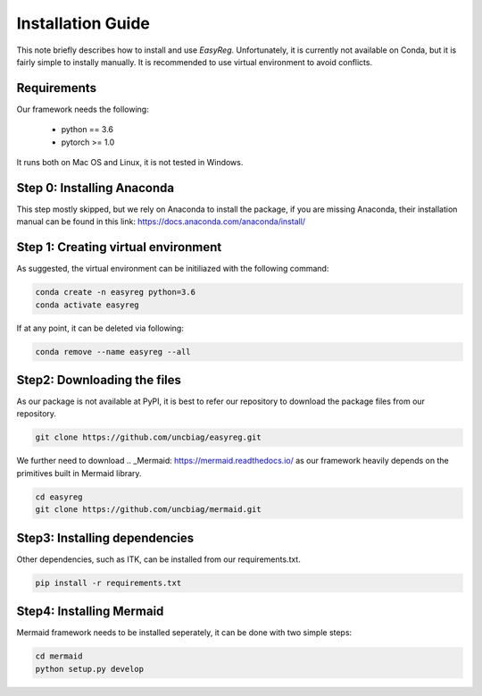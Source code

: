Installation Guide
===================

This note briefly describes how to install and use *EasyReg*. Unfortunately, it is currently not available on Conda, but it is fairly simple to instally manually. It is recommended to use virtual environment to avoid conflicts.

Requirements
^^^^^^^^^^^^^^
Our framework needs the following:


  - python == 3.6
  - pytorch >= 1.0

It runs both on Mac OS and Linux, it is not tested in Windows.


Step 0: Installing Anaconda
^^^^^^^^^^^^^^^^^^^^^^^^^^^^^^^
This step mostly skipped, but we rely on Anaconda to install the package, if you are missing Anaconda, their installation manual can be found in this link:
https://docs.anaconda.com/anaconda/install/

Step 1: Creating virtual environment
^^^^^^^^^^^^^^^^^^^^^^^^^^^^^^^^^^^^^^^

As suggested, the virtual environment can be initiliazed with the following command:

.. code:: shell

    conda create -n easyreg python=3.6
    conda activate easyreg

If at any point, it can be deleted via following:

.. code:: shell

    conda remove --name easyreg --all


Step2: Downloading the files
^^^^^^^^^^^^^^^^^^^^^^^^^^^^^^^^
As our package is not available at PyPI, it is best to refer our repository to download the package files from our repository.

.. code:: shell

    git clone https://github.com/uncbiag/easyreg.git


We further need to download .. _Mermaid: https://mermaid.readthedocs.io/ as our framework heavily depends on the primitives built in Mermaid library.

.. code:: shell

    cd easyreg
    git clone https://github.com/uncbiag/mermaid.git



Step3: Installing dependencies
^^^^^^^^^^^^^^^^^^^^^^^^^^^^^^^^

Other dependencies, such as ITK, can be installed from our requirements.txt.

.. code:: shell

    pip install -r requirements.txt

Step4: Installing Mermaid 
^^^^^^^^^^^^^^^^^^^^^^^^^^^^^^^^

Mermaid framework needs to be installed seperately, it can be done with two simple steps:

.. code:: shell

    cd mermaid
    python setup.py develop